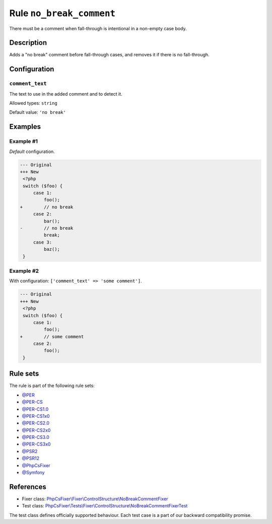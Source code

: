 =========================
Rule ``no_break_comment``
=========================

There must be a comment when fall-through is intentional in a non-empty case
body.

Description
-----------

Adds a "no break" comment before fall-through cases, and removes it if there is
no fall-through.

Configuration
-------------

``comment_text``
~~~~~~~~~~~~~~~~

The text to use in the added comment and to detect it.

Allowed types: ``string``

Default value: ``'no break'``

Examples
--------

Example #1
~~~~~~~~~~

*Default* configuration.

.. code-block:: diff

   --- Original
   +++ New
    <?php
    switch ($foo) {
        case 1:
            foo();
   +        // no break
        case 2:
            bar();
   -        // no break
            break;
        case 3:
            baz();
    }

Example #2
~~~~~~~~~~

With configuration: ``['comment_text' => 'some comment']``.

.. code-block:: diff

   --- Original
   +++ New
    <?php
    switch ($foo) {
        case 1:
            foo();
   +        // some comment
        case 2:
            foo();
    }

Rule sets
---------

The rule is part of the following rule sets:

- `@PER <./../../ruleSets/PER.rst>`_
- `@PER-CS <./../../ruleSets/PER-CS.rst>`_
- `@PER-CS1.0 <./../../ruleSets/PER-CS1.0.rst>`_
- `@PER-CS1x0 <./../../ruleSets/PER-CS1x0.rst>`_
- `@PER-CS2.0 <./../../ruleSets/PER-CS2.0.rst>`_
- `@PER-CS2x0 <./../../ruleSets/PER-CS2x0.rst>`_
- `@PER-CS3.0 <./../../ruleSets/PER-CS3.0.rst>`_
- `@PER-CS3x0 <./../../ruleSets/PER-CS3x0.rst>`_
- `@PSR2 <./../../ruleSets/PSR2.rst>`_
- `@PSR12 <./../../ruleSets/PSR12.rst>`_
- `@PhpCsFixer <./../../ruleSets/PhpCsFixer.rst>`_
- `@Symfony <./../../ruleSets/Symfony.rst>`_

References
----------

- Fixer class: `PhpCsFixer\\Fixer\\ControlStructure\\NoBreakCommentFixer <./../../../src/Fixer/ControlStructure/NoBreakCommentFixer.php>`_
- Test class: `PhpCsFixer\\Tests\\Fixer\\ControlStructure\\NoBreakCommentFixerTest <./../../../tests/Fixer/ControlStructure/NoBreakCommentFixerTest.php>`_

The test class defines officially supported behaviour. Each test case is a part of our backward compatibility promise.
